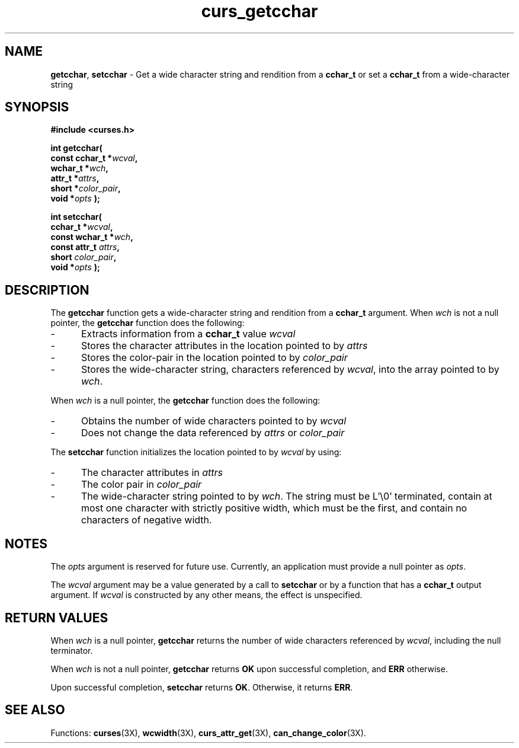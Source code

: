 .\"***************************************************************************
.\" Copyright (c) 2001-2002,2003 Free Software Foundation, Inc.              *
.\"                                                                          *
.\" Permission is hereby granted, free of charge, to any person obtaining a  *
.\" copy of this software and associated documentation files (the            *
.\" "Software"), to deal in the Software without restriction, including      *
.\" without limitation the rights to use, copy, modify, merge, publish,      *
.\" distribute, distribute with modifications, sublicense, and/or sell       *
.\" copies of the Software, and to permit persons to whom the Software is    *
.\" furnished to do so, subject to the following conditions:                 *
.\"                                                                          *
.\" The above copyright notice and this permission notice shall be included  *
.\" in all copies or substantial portions of the Software.                   *
.\"                                                                          *
.\" THE SOFTWARE IS PROVIDED "AS IS", WITHOUT WARRANTY OF ANY KIND, EXPRESS  *
.\" OR IMPLIED, INCLUDING BUT NOT LIMITED TO THE WARRANTIES OF               *
.\" MERCHANTABILITY, FITNESS FOR A PARTICULAR PURPOSE AND NONINFRINGEMENT.   *
.\" IN NO EVENT SHALL THE ABOVE COPYRIGHT HOLDERS BE LIABLE FOR ANY CLAIM,   *
.\" DAMAGES OR OTHER LIABILITY, WHETHER IN AN ACTION OF CONTRACT, TORT OR    *
.\" OTHERWISE, ARISING FROM, OUT OF OR IN CONNECTION WITH THE SOFTWARE OR    *
.\" THE USE OR OTHER DEALINGS IN THE SOFTWARE.                               *
.\"                                                                          *
.\" Except as contained in this notice, the name(s) of the above copyright   *
.\" holders shall not be used in advertising or otherwise to promote the     *
.\" sale, use or other dealings in this Software without prior written       *
.\" authorization.                                                           *
.\"***************************************************************************
.\"
.\" $Id: curs_getcchar.3x,v 1.7 2003/05/10 20:33:49 jmc Exp $
.\" $DragonFly: src/lib/libncurses/man/curs_getcchar.3,v 1.1 2005/03/12 19:13:54 eirikn Exp $
.TH curs_getcchar 3X ""
.SH NAME
\fBgetcchar\fP,
\fBsetcchar\fP \- Get a wide character string and rendition from a \fBcchar_t\fP or set a \fBcchar_t\fP from a wide-character string
.SH SYNOPSIS
\fB#include <curses.h>\fP
.sp
\fBint getcchar(\fP
.br
.B "        const cchar_t *\fIwcval\fP,"
.br
.B "        wchar_t *\fIwch\fP,"
.br
.B "        attr_t *\fIattrs\fP,"
.br
.B "        short *\fIcolor_pair\fP,"
.br
.B "        void *\fIopts\fP );"
.sp
.B "int setcchar("
.br
.B "        cchar_t *\fIwcval\fP,"
.br
.B "        const wchar_t *\fIwch\fP,"
.br
.B "        const attr_t \fIattrs\fP,"
.br
.B "        short \fIcolor_pair\fP,"
.br
.B "        void *\fIopts\fP );"
.SH DESCRIPTION
.PP
The \fBgetcchar\fP function gets a wide-character string
and rendition from a \fBcchar_t\fP argument.
When \fIwch\fP is not a null pointer,
the \fBgetcchar\fP function does the following:
.TP 5
-
Extracts information from a \fBcchar_t\fP value \fIwcval\fP
.TP 5
-
Stores the character attributes in the location pointed to by \fIattrs\fP
.TP 5
-
Stores the color-pair in the location pointed to by \fIcolor_pair\fP
.TP 5
-
Stores the wide-character string,
characters referenced by \fIwcval\fP, into the array pointed to by \fIwch\fP.
.PP
When
\fIwch\fP
is a null pointer, the
\fBgetcchar\fP
function does the following:
.TP 5
-
Obtains the number of wide characters pointed to by \fIwcval\fP
.TP 5
-
Does not change the data referenced by
\fIattrs\fP
or
\fIcolor_pair\fP
.PP
The \fBsetcchar\fP function initializes the location pointed to by \fIwcval\fP
by using:
.TP 5
-
The character attributes in
\fIattrs\fP
.TP 5
-
The color pair in
\fIcolor_pair\fP
.TP 5
-
The wide-character string pointed to by \fIwch\fP.
The string must be L'\\0' terminated,
contain at most one character with strictly positive width,
which must be the first,
and contain no characters of negative width.
.SH NOTES
.PP
The \fIopts\fP argument is reserved for future use.
Currently, an application must provide a null pointer as \fIopts\fP.
.PP
The \fIwcval\fP argument may be a value generated by a call to
\fBsetcchar\fP or by a function that has a \fBcchar_t\fP output argument.
If \fIwcval\fP is constructed by any other means, the effect is unspecified.
.SH RETURN VALUES
.PP
When \fIwch\fP is a null pointer,
\fBgetcchar\fP returns the number of wide characters referenced by
\fIwcval\fP, including the null terminator.
.PP
When \fIwch\fP is not a null pointer,
\fBgetcchar\fP returns \fBOK\fP upon successful completion,
and \fBERR\fP otherwise.
.PP
Upon successful completion, \fBsetcchar\fP returns \fBOK\fP.
Otherwise, it returns \fBERR\fP.
.SH SEE ALSO
.PP
Functions:
\fBcurses\fR(3X),
\fBwcwidth\fR(3X),
\fBcurs_attr_get\fR(3X),
\fBcan_change_color\fR(3X).
.\"#
.\"# The following sets edit modes for GNU EMACS
.\"# Local Variables:
.\"# mode:nroff
.\"# fill-column:79
.\"# End:
